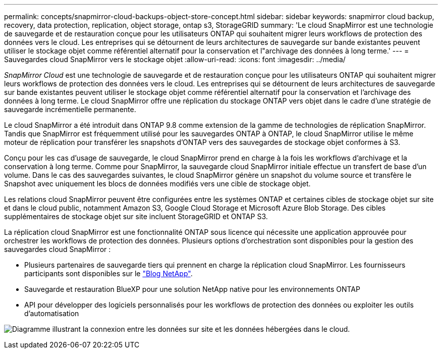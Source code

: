 ---
permalink: concepts/snapmirror-cloud-backups-object-store-concept.html 
sidebar: sidebar 
keywords: snapmirror cloud backup, recovery, data protection, replication, object storage, ontap s3, StorageGRID 
summary: 'Le cloud SnapMirror est une technologie de sauvegarde et de restauration conçue pour les utilisateurs ONTAP qui souhaitent migrer leurs workflows de protection des données vers le cloud. Les entreprises qui se détournent de leurs architectures de sauvegarde sur bande existantes peuvent utiliser le stockage objet comme référentiel alternatif pour la conservation et l"archivage des données à long terme.' 
---
= Sauvegardes cloud SnapMirror vers le stockage objet
:allow-uri-read: 
:icons: font
:imagesdir: ../media/


[role="lead"]
_SnapMirror Cloud_ est une technologie de sauvegarde et de restauration conçue pour les utilisateurs ONTAP qui souhaitent migrer leurs workflows de protection des données vers le cloud. Les entreprises qui se détournent de leurs architectures de sauvegarde sur bande existantes peuvent utiliser le stockage objet comme référentiel alternatif pour la conservation et l'archivage des données à long terme. Le cloud SnapMirror offre une réplication du stockage ONTAP vers objet dans le cadre d'une stratégie de sauvegarde incrémentielle permanente.

Le cloud SnapMirror a été introduit dans ONTAP 9.8 comme extension de la gamme de technologies de réplication SnapMirror. Tandis que SnapMirror est fréquemment utilisé pour les sauvegardes ONTAP à ONTAP, le cloud SnapMirror utilise le même moteur de réplication pour transférer les snapshots d'ONTAP vers des sauvegardes de stockage objet conformes à S3.

Conçu pour les cas d'usage de sauvegarde, le cloud SnapMirror prend en charge à la fois les workflows d'archivage et la conservation à long terme. Comme pour SnapMirror, la sauvegarde cloud SnapMirror initiale effectue un transfert de base d'un volume. Dans le cas des sauvegardes suivantes, le cloud SnapMirror génère un snapshot du volume source et transfère le Snapshot avec uniquement les blocs de données modifiés vers une cible de stockage objet.

Les relations cloud SnapMirror peuvent être configurées entre les systèmes ONTAP et certaines cibles de stockage objet sur site et dans le cloud public, notamment Amazon S3, Google Cloud Storage et Microsoft Azure Blob Storage. Des cibles supplémentaires de stockage objet sur site incluent StorageGRID et ONTAP S3.

La réplication cloud SnapMirror est une fonctionnalité ONTAP sous licence qui nécessite une application approuvée pour orchestrer les workflows de protection des données. Plusieurs options d'orchestration sont disponibles pour la gestion des sauvegardes cloud SnapMirror :

* Plusieurs partenaires de sauvegarde tiers qui prennent en charge la réplication cloud SnapMirror. Les fournisseurs participants sont disponibles sur le link:https://www.netapp.com/blog/new-backup-architecture-snapdiff-v3/["Blog NetApp"^].
* Sauvegarde et restauration BlueXP pour une solution NetApp native pour les environnements ONTAP
* API pour développer des logiciels personnalisés pour les workflows de protection des données ou exploiter les outils d'automatisation


image:snapmirror-cloud.gif["Diagramme illustrant la connexion entre les données sur site et les données hébergées dans le cloud."]
